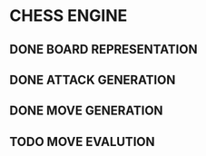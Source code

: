 * CHESS ENGINE
** DONE BOARD REPRESENTATION
** DONE ATTACK GENERATION
** DONE MOVE GENERATION
** TODO MOVE EVALUTION
